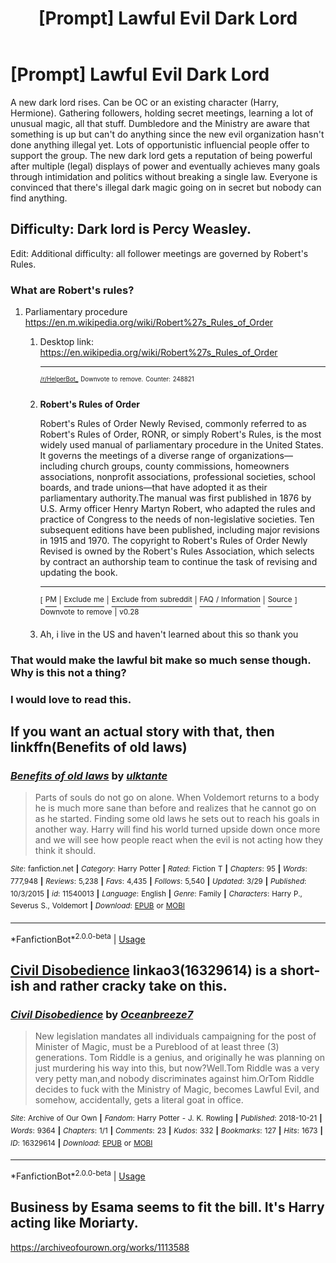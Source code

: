 #+TITLE: [Prompt] Lawful Evil Dark Lord

* [Prompt] Lawful Evil Dark Lord
:PROPERTIES:
:Author: 15_Redstones
:Score: 19
:DateUnix: 1554237990.0
:DateShort: 2019-Apr-03
:END:
A new dark lord rises. Can be OC or an existing character (Harry, Hermione). Gathering followers, holding secret meetings, learning a lot of unusual magic, all that stuff. Dumbledore and the Ministry are aware that something is up but can't do anything since the new evil organization hasn't done anything illegal yet. Lots of opportunistic influencial people offer to support the group. The new dark lord gets a reputation of being powerful after multiple (legal) displays of power and eventually achieves many goals through intimidation and politics without breaking a single law. Everyone is convinced that there's illegal dark magic going on in secret but nobody can find anything.


** Difficulty: Dark lord is Percy Weasley.

Edit: Additional difficulty: all follower meetings are governed by Robert's Rules.
:PROPERTIES:
:Author: Sturmundsterne
:Score: 25
:DateUnix: 1554238713.0
:DateShort: 2019-Apr-03
:END:

*** What are Robert's rules?
:PROPERTIES:
:Author: flingerdinger
:Score: 5
:DateUnix: 1554253529.0
:DateShort: 2019-Apr-03
:END:

**** Parliamentary procedure [[https://en.m.wikipedia.org/wiki/Robert%27s_Rules_of_Order]]
:PROPERTIES:
:Author: Chefjones
:Score: 1
:DateUnix: 1554371069.0
:DateShort: 2019-Apr-04
:END:

***** Desktop link: [[https://en.wikipedia.org/wiki/Robert%27s_Rules_of_Order]]

--------------

^{^{[[/r/HelperBot_]]}} ^{^{Downvote}} ^{^{to}} ^{^{remove.}} ^{^{Counter:}} ^{^{248821}}
:PROPERTIES:
:Author: HelperBot_
:Score: 1
:DateUnix: 1554371073.0
:DateShort: 2019-Apr-04
:END:


***** *Robert's Rules of Order*

Robert's Rules of Order Newly Revised, commonly referred to as Robert's Rules of Order, RONR, or simply Robert's Rules, is the most widely used manual of parliamentary procedure in the United States. It governs the meetings of a diverse range of organizations---including church groups, county commissions, homeowners associations, nonprofit associations, professional societies, school boards, and trade unions---that have adopted it as their parliamentary authority.The manual was first published in 1876 by U.S. Army officer Henry Martyn Robert, who adapted the rules and practice of Congress to the needs of non-legislative societies. Ten subsequent editions have been published, including major revisions in 1915 and 1970. The copyright to Robert's Rules of Order Newly Revised is owned by the Robert's Rules Association, which selects by contract an authorship team to continue the task of revising and updating the book.

--------------

^{[} [[https://www.reddit.com/message/compose?to=kittens_from_space][^{PM}]] ^{|} [[https://reddit.com/message/compose?to=WikiTextBot&message=Excludeme&subject=Excludeme][^{Exclude} ^{me}]] ^{|} [[https://np.reddit.com/r/HPfanfiction/about/banned][^{Exclude} ^{from} ^{subreddit}]] ^{|} [[https://np.reddit.com/r/WikiTextBot/wiki/index][^{FAQ} ^{/} ^{Information}]] ^{|} [[https://github.com/kittenswolf/WikiTextBot][^{Source}]] ^{]} ^{Downvote} ^{to} ^{remove} ^{|} ^{v0.28}
:PROPERTIES:
:Author: WikiTextBot
:Score: 1
:DateUnix: 1554371076.0
:DateShort: 2019-Apr-04
:END:


***** Ah, i live in the US and haven't learned about this so thank you
:PROPERTIES:
:Author: flingerdinger
:Score: 1
:DateUnix: 1554386348.0
:DateShort: 2019-Apr-04
:END:


*** That would make the lawful bit make so much sense though. Why is this not a thing?
:PROPERTIES:
:Author: tumbleweedsforever
:Score: 5
:DateUnix: 1554251818.0
:DateShort: 2019-Apr-03
:END:


*** I would love to read this.
:PROPERTIES:
:Author: Ajaxcricket
:Score: 4
:DateUnix: 1554238820.0
:DateShort: 2019-Apr-03
:END:


** If you want an actual story with that, then linkffn(Benefits of old laws)
:PROPERTIES:
:Author: RisingEarth
:Score: 9
:DateUnix: 1554242947.0
:DateShort: 2019-Apr-03
:END:

*** [[https://www.fanfiction.net/s/11540013/1/][*/Benefits of old laws/*]] by [[https://www.fanfiction.net/u/6680908/ulktante][/ulktante/]]

#+begin_quote
  Parts of souls do not go on alone. When Voldemort returns to a body he is much more sane than before and realizes that he cannot go on as he started. Finding some old laws he sets out to reach his goals in another way. Harry will find his world turned upside down once more and we will see how people react when the evil is not acting how they think it should.
#+end_quote

^{/Site/:} ^{fanfiction.net} ^{*|*} ^{/Category/:} ^{Harry} ^{Potter} ^{*|*} ^{/Rated/:} ^{Fiction} ^{T} ^{*|*} ^{/Chapters/:} ^{95} ^{*|*} ^{/Words/:} ^{777,948} ^{*|*} ^{/Reviews/:} ^{5,238} ^{*|*} ^{/Favs/:} ^{4,435} ^{*|*} ^{/Follows/:} ^{5,540} ^{*|*} ^{/Updated/:} ^{3/29} ^{*|*} ^{/Published/:} ^{10/3/2015} ^{*|*} ^{/id/:} ^{11540013} ^{*|*} ^{/Language/:} ^{English} ^{*|*} ^{/Genre/:} ^{Family} ^{*|*} ^{/Characters/:} ^{Harry} ^{P.,} ^{Severus} ^{S.,} ^{Voldemort} ^{*|*} ^{/Download/:} ^{[[http://www.ff2ebook.com/old/ffn-bot/index.php?id=11540013&source=ff&filetype=epub][EPUB]]} ^{or} ^{[[http://www.ff2ebook.com/old/ffn-bot/index.php?id=11540013&source=ff&filetype=mobi][MOBI]]}

--------------

*FanfictionBot*^{2.0.0-beta} | [[https://github.com/tusing/reddit-ffn-bot/wiki/Usage][Usage]]
:PROPERTIES:
:Author: FanfictionBot
:Score: 2
:DateUnix: 1554242977.0
:DateShort: 2019-Apr-03
:END:


** [[https://archiveofourown.org/works/16329614][Civil Disobedience]] linkao3(16329614) is a short-ish and rather cracky take on this.
:PROPERTIES:
:Author: siderumincaelo
:Score: 13
:DateUnix: 1554239172.0
:DateShort: 2019-Apr-03
:END:

*** [[https://archiveofourown.org/works/16329614][*/Civil Disobedience/*]] by [[https://www.archiveofourown.org/users/Oceanbreeze7/pseuds/Oceanbreeze7][/Oceanbreeze7/]]

#+begin_quote
  New legislation mandates all individuals campaigning for the post of Minister of Magic, must be a Pureblood of at least three (3) generations. Tom Riddle is a genius, and originally he was planning on just murdering his way into this, but now?Well.Tom Riddle was a very very petty man,and nobody discriminates against him.OrTom Riddle decides to fuck with the Ministry of Magic, becomes Lawful Evil, and somehow, accidentally, gets a literal goat in office.
#+end_quote

^{/Site/:} ^{Archive} ^{of} ^{Our} ^{Own} ^{*|*} ^{/Fandom/:} ^{Harry} ^{Potter} ^{-} ^{J.} ^{K.} ^{Rowling} ^{*|*} ^{/Published/:} ^{2018-10-21} ^{*|*} ^{/Words/:} ^{9364} ^{*|*} ^{/Chapters/:} ^{1/1} ^{*|*} ^{/Comments/:} ^{23} ^{*|*} ^{/Kudos/:} ^{332} ^{*|*} ^{/Bookmarks/:} ^{127} ^{*|*} ^{/Hits/:} ^{1673} ^{*|*} ^{/ID/:} ^{16329614} ^{*|*} ^{/Download/:} ^{[[https://archiveofourown.org/downloads/16329614/Civil%20Disobedience.epub?updated_at=1551817749][EPUB]]} ^{or} ^{[[https://archiveofourown.org/downloads/16329614/Civil%20Disobedience.mobi?updated_at=1551817749][MOBI]]}

--------------

*FanfictionBot*^{2.0.0-beta} | [[https://github.com/tusing/reddit-ffn-bot/wiki/Usage][Usage]]
:PROPERTIES:
:Author: FanfictionBot
:Score: 6
:DateUnix: 1554239187.0
:DateShort: 2019-Apr-03
:END:


** Business by Esama seems to fit the bill. It's Harry acting like Moriarty.

[[https://archiveofourown.org/works/1113588]]
:PROPERTIES:
:Author: spreadsheet17
:Score: 1
:DateUnix: 1554268685.0
:DateShort: 2019-Apr-03
:END:
